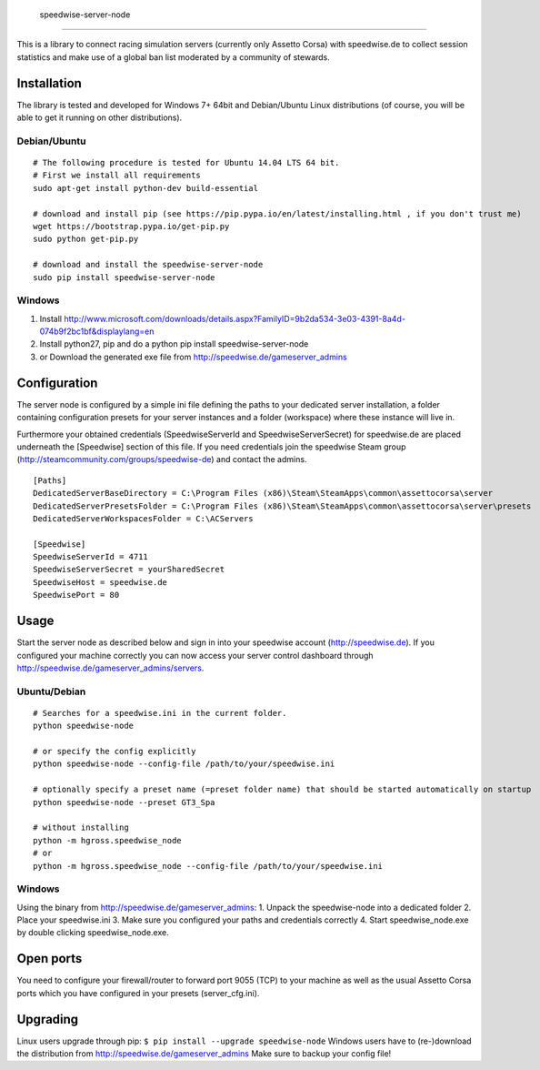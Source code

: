                     speedwise-server-node
=====================

This is a library to connect racing simulation servers (currently only Assetto Corsa) with speedwise.de to collect session statistics and make use of a global ban list moderated by a community of stewards.

Installation
------------

The library is tested and developed for Windows 7+ 64bit and Debian/Ubuntu Linux distributions (of course, you will be able to get it running on other distributions).

Debian/Ubuntu
^^^^^^^^^^^^^

::

    # The following procedure is tested for Ubuntu 14.04 LTS 64 bit. 
    # First we install all requirements
    sudo apt-get install python-dev build-essential

    # download and install pip (see https://pip.pypa.io/en/latest/installing.html , if you don't trust me)
    wget https://bootstrap.pypa.io/get-pip.py
    sudo python get-pip.py

    # download and install the speedwise-server-node
    sudo pip install speedwise-server-node

Windows
^^^^^^^

1. Install http://www.microsoft.com/downloads/details.aspx?FamilyID=9b2da534-3e03-4391-8a4d-074b9f2bc1bf&displaylang=en
2. Install python27, pip and do a python pip install speedwise-server-node
3. or Download the generated exe file from http://speedwise.de/gameserver\_admins

Configuration
-------------

The server node is configured by a simple ini file defining the paths to your dedicated server installation, a folder containing configuration presets for your server instances and a folder (workspace) where these instance will live in.

Furthermore your obtained credentials (SpeedwiseServerId and SpeedwiseServerSecret) for speedwise.de are placed underneath the [Speedwise] section of this file. If you need credentials join the speedwise Steam group (http://steamcommunity.com/groups/speedwise-de) and contact the admins.

::

    [Paths]
    DedicatedServerBaseDirectory = C:\Program Files (x86)\Steam\SteamApps\common\assettocorsa\server
    DedicatedServerPresetsFolder = C:\Program Files (x86)\Steam\SteamApps\common\assettocorsa\server\presets
    DedicatedServerWorkspacesFolder = C:\ACServers

    [Speedwise]
    SpeedwiseServerId = 4711
    SpeedwiseServerSecret = yourSharedSecret
    SpeedwiseHost = speedwise.de
    SpeedwisePort = 80

Usage
-----

Start the server node as described below and sign in into your speedwise account (http://speedwise.de). If you configured your machine correctly you can now access your server control dashboard through http://speedwise.de/gameserver\_admins/servers.

Ubuntu/Debian
^^^^^^^^^^^^^

::

    # Searches for a speedwise.ini in the current folder.
    python speedwise-node

    # or specify the config explicitly
    python speedwise-node --config-file /path/to/your/speedwise.ini

    # optionally specify a preset name (=preset folder name) that should be started automatically on startup
    python speedwise-node --preset GT3_Spa

    # without installing
    python -m hgross.speedwise_node
    # or
    python -m hgross.speedwise_node --config-file /path/to/your/speedwise.ini

Windows
^^^^^^^

Using the binary from http://speedwise.de/gameserver\_admins: 1. Unpack the speedwise-node into a dedicated folder 2. Place your speedwise.ini 3. Make sure you configured your paths and credentials correctly 4. Start speedwise\_node.exe by double clicking speedwise\_node.exe.

Open ports
----------

You need to configure your firewall/router to forward port 9055 (TCP) to your machine as well as the usual Assetto Corsa ports which you have configured in your presets (server\_cfg.ini).

Upgrading
---------

Linux users upgrade through pip: ``$ pip install --upgrade speedwise-node`` Windows users have to (re-)download the distribution from http://speedwise.de/gameserver\_admins Make sure to backup your config file!
                    